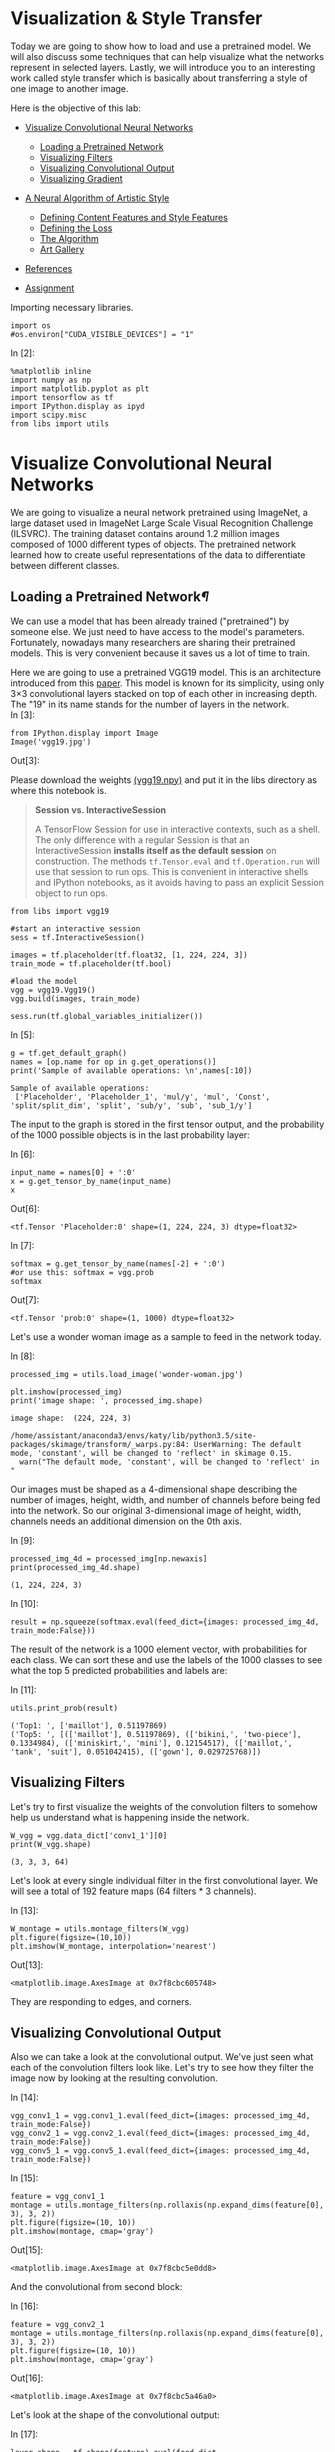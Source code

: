 * Visualization & Style Transfer
Today we are going to show how to load and use a pretrained model. We
will also discuss some techniques that can help visualize what the
networks represent in selected layers. Lastly, we will introduce you to
an interesting work called style transfer which is basically about
transferring a style of one image to another image.

Here is the objective of this lab:

-  [[deep-convolutional-networks][Visualize Convolutional Neural Networks]]

   -  [[loading-a-pretrained-network][Loading a Pretrained Network]]
   -  [[visualizing-filters][Visualizing Filters]]
   -  [[visualizing-convolutional-output][Visualizing Convolutional Output]]
   -  [[visualizing-gradient][Visualizing Gradient]]

-  [[a-neural-algorithm-of-artistic-style][A Neural Algorithm of Artistic Style]]

   -  [[defining-the-content-features-and-style-features][Defining Content Features and Style Features]]
   -  [[defining-the-loss][Defining the Loss]]
   -  [[the-algorithm][The Algorithm]]
   -  [[art-gallery][Art Gallery]]

-  [[references][References]]
-  [[hw][Assignment]]

Importing necessary libraries.


#+BEGIN_SRC ipython :tangle yes :session :exports code :async t :results raw drawer
    import os
    #os.environ["CUDA_VISIBLE_DEVICES"] = "1"
#+END_SRC

In [2]:

#+BEGIN_SRC ipython :tangle yes :session :exports code :async t :results raw drawer
    %matplotlib inline
    import numpy as np
    import matplotlib.pyplot as plt
    import tensorflow as tf
    import IPython.display as ipyd
    import scipy.misc
    from libs import utils
#+END_SRC

<<deep-convolutional-networks>>

* Visualize Convolutional Neural Networks

We are going to visualize a neural network pretrained using ImageNet, a
large dataset used in ImageNet Large Scale Visual Recognition Challenge
(ILSVRC). The training dataset contains around 1.2 million images
composed of 1000 different types of objects. The pretrained network
learned how to create useful representations of the data to
differentiate between different classes.

<<loading-a-pretrained-network>>

** Loading a Pretrained Network[[Loading-a-Pretrained-Network][¶]]

We can use a model that has been already trained ("pretrained") by
someone else. We just need to have access to the model's parameters.
Fortunately, nowadays many researchers are sharing their pretrained
models. This is very convenient because it saves us a lot of time to
train.

Here we are going to use a pretrained VGG19 model. This is an architecture
introduced from this [[https://arxiv.org/abs/1409.1556][paper]]. This model is known for its simplicity, using only
3×3 convolutional layers stacked on top of each other in increasing depth. The
"19" in its name stands for the number of layers in the network.\\

In [3]:

#+BEGIN_SRC ipython :tangle yes :session :exports code :async t :results raw drawer
    from IPython.display import Image
    Image('vgg19.jpg')
#+END_SRC

Out[3]:


Please download the weights [[https://mega.nz/#!xZ8glS6J!MAnE91ND_WyfZ_8mvkuSa2YcA7q-1ehfSm-Q1fxOvvs][(vgg19.npy)]] and put it in the libs directory as
where this notebook is.


#+BEGIN_QUOTE
*Session vs. InteractiveSession*

A TensorFlow Session for use in interactive contexts, such as a shell. The only
difference with a regular Session is that an InteractiveSession *installs itself
as the default session* on construction. The methods ~tf.Tensor.eval~ and
~tf.Operation.run~ will use that session to run ops. This is convenient in
interactive shells and IPython notebooks, as it avoids having to pass an
explicit Session object to run ops.
#+END_QUOTE

#+BEGIN_SRC ipython :tangle yes :session :exports code :async t :results raw drawer
    from libs import vgg19

    #start an interactive session
    sess = tf.InteractiveSession()

    images = tf.placeholder(tf.float32, [1, 224, 224, 3])
    train_mode = tf.placeholder(tf.bool)

    #load the model
    vgg = vgg19.Vgg19()
    vgg.build(images, train_mode)

    sess.run(tf.global_variables_initializer())
#+END_SRC

In [5]:

#+BEGIN_SRC ipython :tangle yes :session :exports code :async t :results raw drawer
    g = tf.get_default_graph()
    names = [op.name for op in g.get_operations()]
    print('Sample of available operations: \n',names[:10])
#+END_SRC

#+BEGIN_SRC ipython :tangle yes :session :exports code :async t :results raw drawer
    Sample of available operations: 
     ['Placeholder', 'Placeholder_1', 'mul/y', 'mul', 'Const', 'split/split_dim', 'split', 'sub/y', 'sub', 'sub_1/y']
#+END_SRC

The input to the graph is stored in the first tensor output, and the probability
of the 1000 possible objects is in the last probability layer:

In [6]:

#+BEGIN_SRC ipython :tangle yes :session :exports code :async t :results raw drawer
    input_name = names[0] + ':0'
    x = g.get_tensor_by_name(input_name)
    x
#+END_SRC

Out[6]:

#+BEGIN_SRC ipython :tangle yes :session :exports code :async t :results raw drawer
    <tf.Tensor 'Placeholder:0' shape=(1, 224, 224, 3) dtype=float32>
#+END_SRC

In [7]:

#+BEGIN_SRC ipython :tangle yes :session :exports code :async t :results raw drawer
    softmax = g.get_tensor_by_name(names[-2] + ':0')
    #or use this: softmax = vgg.prob
    softmax
#+END_SRC

Out[7]:

#+BEGIN_SRC ipython :tangle yes :session :exports code :async t :results raw drawer
    <tf.Tensor 'prob:0' shape=(1, 1000) dtype=float32>
#+END_SRC

Let's use a wonder woman image as a sample to feed in the network today.

In [8]:

#+BEGIN_SRC ipython :tangle yes :session :exports code :async t :results raw drawer
    processed_img = utils.load_image('wonder-woman.jpg')

    plt.imshow(processed_img)
    print('image shape: ', processed_img.shape)
#+END_SRC

#+BEGIN_SRC ipython :tangle yes :session :exports code :async t :results raw drawer
    image shape:  (224, 224, 3)
#+END_SRC

#+BEGIN_SRC ipython :tangle yes :session :exports code :async t :results raw drawer
    /home/assistant/anaconda3/envs/katy/lib/python3.5/site-packages/skimage/transform/_warps.py:84: UserWarning: The default mode, 'constant', will be changed to 'reflect' in skimage 0.15.
      warn("The default mode, 'constant', will be changed to 'reflect' in "
#+END_SRC


Our images must be shaped as a 4-dimensional shape describing the number of
images, height, width, and number of channels before being fed into the network.
So our original 3-dimensional image of height, width, channels needs an
additional dimension on the 0th axis.

In [9]:

#+BEGIN_SRC ipython :tangle yes :session :exports code :async t :results raw drawer
    processed_img_4d = processed_img[np.newaxis]
    print(processed_img_4d.shape)
#+END_SRC

#+BEGIN_SRC ipython :tangle yes :session :exports code :async t :results raw drawer
    (1, 224, 224, 3)
#+END_SRC

In [10]:

#+BEGIN_SRC ipython :tangle yes :session :exports code :async t :results raw drawer
    result = np.squeeze(softmax.eval(feed_dict={images: processed_img_4d, train_mode:False}))
#+END_SRC

The result of the network is a 1000 element vector, with probabilities for each
class. We can sort these and use the labels of the 1000 classes to see what the
top 5 predicted probabilities and labels are:

In [11]:

#+BEGIN_SRC ipython :tangle yes :session :exports code :async t :results raw drawer
    utils.print_prob(result)
#+END_SRC

#+BEGIN_SRC ipython :tangle yes :session :exports code :async t :results raw drawer
    ('Top1: ', ['maillot'], 0.51197869)
    ('Top5: ', [(['maillot'], 0.51197869), (['bikini,', 'two-piece'], 0.1334984), (['miniskirt,', 'mini'], 0.12154517), (['maillot,', 'tank', 'suit'], 0.051042415), (['gown'], 0.029725768)])
#+END_SRC

<<visualizing-filters>>

** Visualizing Filters

Let's try to first visualize the weights of the convolution filters to
somehow help us understand what is happening inside the network.


#+BEGIN_SRC ipython :tangle yes :session :exports code :async t :results raw drawer
    W_vgg = vgg.data_dict['conv1_1'][0]
    print(W_vgg.shape)
#+END_SRC

#+BEGIN_SRC ipython :tangle yes :session :exports code :async t :results raw drawer
    (3, 3, 3, 64)
#+END_SRC

Let's look at every single individual filter in the first convolutional layer.
We will see a total of 192 feature maps (64 filters * 3 channels).

In [13]:

#+BEGIN_SRC ipython :tangle yes :session :exports code :async t :results raw drawer
    W_montage = utils.montage_filters(W_vgg)
    plt.figure(figsize=(10,10))
    plt.imshow(W_montage, interpolation='nearest')
#+END_SRC

Out[13]:

#+BEGIN_SRC ipython :tangle yes :session :exports code :async t :results raw drawer
    <matplotlib.image.AxesImage at 0x7f8cbc605748>
#+END_SRC

They are responding to edges, and corners.

<<visualizing-convolutional-output>>

** Visualizing Convolutional Output
   :PROPERTIES:
   :CUSTOM_ID: Visualizing-Convolutional-Output
   :END:

Also we can take a look at the convolutional output. We've just seen
what each of the convolution filters look like. Let's try to see how
they filter the image now by looking at the resulting convolution.

In [14]:

#+BEGIN_SRC ipython :tangle yes :session :exports code :async t :results raw drawer
    vgg_conv1_1 = vgg.conv1_1.eval(feed_dict={images: processed_img_4d, train_mode:False}) 
    vgg_conv2_1 = vgg.conv2_1.eval(feed_dict={images: processed_img_4d, train_mode:False})
    vgg_conv5_1 = vgg.conv5_1.eval(feed_dict={images: processed_img_4d, train_mode:False})
#+END_SRC

In [15]:

#+BEGIN_SRC ipython :tangle yes :session :exports code :async t :results raw drawer
    feature = vgg_conv1_1
    montage = utils.montage_filters(np.rollaxis(np.expand_dims(feature[0], 3), 3, 2))
    plt.figure(figsize=(10, 10))
    plt.imshow(montage, cmap='gray')
#+END_SRC

Out[15]:

#+BEGIN_SRC ipython :tangle yes :session :exports code :async t :results raw drawer
    <matplotlib.image.AxesImage at 0x7f8cbc5e0dd8>
#+END_SRC


And the convolutional from second block:

In [16]:

#+BEGIN_SRC ipython :tangle yes :session :exports code :async t :results raw drawer
    feature = vgg_conv2_1
    montage = utils.montage_filters(np.rollaxis(np.expand_dims(feature[0], 3), 3, 2))
    plt.figure(figsize=(10, 10))
    plt.imshow(montage, cmap='gray')
#+END_SRC

Out[16]:

#+BEGIN_SRC ipython :tangle yes :session :exports code :async t :results raw drawer
    <matplotlib.image.AxesImage at 0x7f8cbc5a46a0>
#+END_SRC


Let's look at the shape of the convolutional output:

In [17]:

#+BEGIN_SRC ipython :tangle yes :session :exports code :async t :results raw drawer
    layer_shape = tf.shape(feature).eval(feed_dict={images:processed_img_4d, train_mode:False})
    print(layer_shape)
#+END_SRC

#+BEGIN_SRC ipython :tangle yes :session :exports code :async t :results raw drawer
    [  1 112 112 128]
#+END_SRC

\\
Our original image which was 1 x 224 x 224 x 3 color channels, now has
128 new channels of information. Some channels capture edges of the
body, some capture the face.

We can also try to visualize some features from higher levels.

In [18]:

#+BEGIN_SRC ipython :tangle yes :session :exports code :async t :results raw drawer
    feature = vgg_conv5_1
    montage = utils.montage_filters(np.rollaxis(np.expand_dims(feature[0], 3), 3, 2))
    plt.figure(figsize=(10, 10))
    plt.imshow(montage, cmap='gray')
#+END_SRC

Out[18]:

#+BEGIN_SRC ipython :tangle yes :session :exports code :async t :results raw drawer
    <matplotlib.image.AxesImage at 0x7f8cbc560f98>
#+END_SRC


It's more difficult to tell what's going on in this case.

<<visualizing-gradient>>

** Visualizing Gradient[[Visualizing-Gradient][¶]]
   :PROPERTIES:
   :CUSTOM_ID: Visualizing-Gradient
   :END:

\\
Visualizing convolutional output is a pretty useful technique for
visualizing shallow convolution layers, but when we get to the deeper
layers we have many different channels of information being fed to
deeper convolution filters of some very high dimensions. It's hard to
understand them just by just looking at the convolution output.

If we want to understand what the deeper layers are really doing, we can
try to use backpropagation to show us the gradients of a particular
neuron with respect to our input image. Let's visualize the network's
gradient when backpropagated to the original input image. *This is
telling us which pixels are responding to the predicted class or given
neuron.*

We will make a forward pass up to the layer that we are interested in,
and then backpropagate to help us understand which pixels contributed
the most to the final activation of that layer.

We first create an operation which will find the maximum neuron of all
activations in a layer, and then calculate the gradient of that
objective with respect to the input image.

In [19]:

#+BEGIN_SRC ipython :tangle yes :session :exports code :async t :results raw drawer
    feature = vgg.conv4_2
    gradient = tf.gradients(tf.reduce_max(feature, axis=3), images)
#+END_SRC

\\
When we run this network now, we will specify the gradient operation
we've created, instead of the softmax layer of the network. This will
run a forward prop up to the layer we asked to find the gradient with,
and then run a back prop all the way to the input image.

In [20]:

#+BEGIN_SRC ipython :tangle yes :session :exports code :async t :results raw drawer
    res = sess.run(gradient, feed_dict={images: processed_img_4d, train_mode:True})[0]
#+END_SRC

In [21]:

#+BEGIN_SRC ipython :tangle yes :session :exports code :async t :results raw drawer
    #look at the range of values
    print(np.min(res[0]), np.max(res[0]))
#+END_SRC

#+BEGIN_SRC ipython :tangle yes :session :exports code :async t :results raw drawer
    -9221.37 10603.7
#+END_SRC

\\
It will be hard to understand the gradient in that range of values. What
we can do is normalize the gradient in a way that lets us see it more in
terms of the normal range of color values. After normalizing the
gradient values, let's visualize the original image and the output of
the backpropagated gradient. .

In [22]:

#+BEGIN_SRC ipython :tangle yes :session :exports code :async t :results raw drawer
    res_normalized = utils.normalize(res)

    fig, axs = plt.subplots(1, 2)
    plt.figure(figsize=(10,10))
    axs[0].imshow(processed_img)
    axs[1].imshow(res_normalized[0])
#+END_SRC

Out[22]:

#+BEGIN_SRC ipython :tangle yes :session :exports code :async t :results raw drawer
    <matplotlib.image.AxesImage at 0x7f8cbc410eb8>
#+END_SRC


#+BEGIN_SRC ipython :tangle yes :session :exports code :async t :results raw drawer
    <matplotlib.figure.Figure at 0x7f8cbc410860>
#+END_SRC

We can see that the edges of wonder woman triggers the neurons the most!

Let's create utility functions which will help us visualize any single
neuron in a layer.


#+BEGIN_SRC ipython :tangle yes :session :exports code :async t :results raw drawer
    def compute_gradient_single_neuron(feature, neuron_i):
      '''visualize a single neuron in a layer, with neuron_i specifying the index of the neuron'''
      gradient = tf.gradients(tf.reduce_mean(feature[:, :, :, neuron_i]), images)
      res = sess.run(gradient, feed_dict={images: processed_img_4d, train_mode: False})[0]
      return res
#+END_SRC

In [24]:

#+BEGIN_SRC ipython :tangle yes :session :exports code :async t :results raw drawer
    gradient = compute_gradient_single_neuron(vgg.conv5_2, 77)
    gradient_norm = utils.normalize(gradient)
    montage = utils.montage(np.array(gradient_norm))
    fig, axs = plt.subplots(1, 2)
    axs[0].imshow(processed_img)
    axs[1].imshow(montage)
#+END_SRC

Out[24]:

#+BEGIN_SRC ipython :tangle yes :session :exports code :async t :results raw drawer
    <matplotlib.image.AxesImage at 0x7f8cbc2f1390>
#+END_SRC

This neuron seems to capture face and hair!

<<a-neural-algorithm-of-artistic-style>>

* A Neural Algorithm of Artistic Style
  :PROPERTIES:
  :CUSTOM_ID: A-Neural-Algorithm-of-Artistic-Style
  :END:

Visualizing neural network gives us a better understanding of what's going in
the mysterious huge network. Besides from this application, Leon Gatys and his
co-authors has a very interesting work called [[https://arxiv.org/abs/1508.06576]["A Neural Algorithm of Artistic
Style"]] that uses neural representations to separate and recombine content and
style of arbitrary images, providing a neural algorithm for the creation of
artistic images.

It turns out the correlations between the different filter responses is a
representation of styles. Fascinating, right?

<<defining-the-content-features-and-style-features>>

** Defining Content Features and Style Features
   :PROPERTIES:
   :CUSTOM_ID: Defining-Content-Features-and-Style-Features
   :END:

- Content features of the content image is calculated by feeding the content
  image into the neural network, and extract the activations of those
  CONTENT\_LAYERS.
- For style features, we extract the correlation of the features of the
  style-image layer-wise (the gram matrix). By adding up the feature
  correlations of multiple layers, we obtain a multi-scale representation of the
  input image, which captures its texture information instead of the object
  arrangement in the input image.

Given the content features and the stlye features, we can design a loss
function that makes the final image contains the content but are
illustrated in the style of the style-image.

<<defining-the-loss>>

** Defining the Loss[[Defining-the-Loss][¶]]
   :PROPERTIES:
   :CUSTOM_ID: Defining-the-Loss
   :END:

Our goal is to create an output image which is synthesized by finding an image
that simultaneously matches the content features of the photograph and the style
features of the respective piece of art. How can we do that? We can define the
loss function as the composition of:

1. The dissimilarity of the content features between the output image
   and the content image; and
2. The dissimilarity of the style features between the output image and
   the style image to the loss function.

The following figure gives a very good visualization of the process:

[[file:fig-style-transfer-algorithm.png]]

-  $G\^{l}\_{ij}$ is the inner product between the vectorised feature
   maps of the initial image $i$ and $j$ in layer $l$,
-  $w\_{l}$ is the weight of each style layers
-  $A\^{l}$ is that of the style image
-  $F\^{l}$ is layer-wise content features of the initial image
-  $P\^{l}$ is that of the content image

We start with a noisy initial image, then set it as tensorflow Variable, and
instead of doing gradient descent on the weight, we fix the weight and do
gradient descent on the initial image to minimize the loss function (which is
the sum of style loss and content loss).

It might be easier for you to understand through code. Let's start by preparing
our favorite content image and style image from some great artists. Let's
continue using wonder woman as the content image simply because she is awesome!
For the style image let's use Van Gogh's classic work Starry Night.

In [25]:

#+BEGIN_SRC ipython :tangle yes :session :exports code :async t :results raw drawer
    import os
    content_directory = 'contents/'
    style_directory = 'styles/'

    # This is the directory to store the final stylized images
    output_directory = 'image_output/'
    if not os.path.exists(output_directory):
      os.makedirs(output_directory)
        
    # This is the directory to store the half-done images during the training.
    checkpoint_directory = 'checkpoint_output/'
    if not os.path.exists(checkpoint_directory):
      os.makedirs(checkpoint_directory)
        
    content_path = os.path.join(content_directory, 'wonder-woman.jpg')
    style_path = os.path.join(style_directory, 'starry-night.jpg')
    output_path = os.path.join(output_directory, 'wonder-woman-starry-night-iteration-1000.jpg')

    # please notice that the checkpoint_images_path has to contain %s in the file_name
    checkpoint_path = os.path.join(checkpoint_directory, 'wonder-woman-starry-night-iteration-1000-%s.jpg')
#+END_SRC

In [26]:

#+BEGIN_SRC ipython :tangle yes :session :exports code :async t :results raw drawer
    content_image = utils.imread(content_path)

    # You can pass several style images as a list, but let's use just one for now.
    style_images = [utils.imread(style_path)]
#+END_SRC

Let's take a look at our content image and style image

[[file:contents/wonder-woman.jpg]] [[file:styles/starry-night.jpg]]

*** Utility functions for loading the convolution layers of VGG19 model

#+BEGIN_SRC ipython :tangle yes :session :exports code :async t :results raw drawer
    import tensorflow as tf
    import numpy as np
    import scipy.io
    import os

    VGG_MEAN = [103.939, 116.779, 123.68]

    VGG19_LAYERS = (
      'conv1_1', 'relu1_1', 'conv1_2', 'relu1_2', 'pool1',

      'conv2_1', 'relu2_1', 'conv2_2', 'relu2_2', 'pool2',

      'conv3_1', 'relu3_1', 'conv3_2', 'relu3_2', 'conv3_3',
      'relu3_3', 'conv3_4', 'relu3_4', 'pool3',

      'conv4_1', 'relu4_1', 'conv4_2', 'relu4_2', 'conv4_3',
      'relu4_3', 'conv4_4', 'relu4_4', 'pool4',

      'conv5_1', 'relu5_1', 'conv5_2', 'relu5_2', 'conv5_3',
    'relu5_3', 'conv5_4', 'relu5_4'
    )

    def net_preloaded(input_image, pooling):
      data_dict = np.load('libs/vgg19.npy', encoding='latin1').item()
      net = {}
      current = input_image
      for i, name in enumerate(VGG19_LAYERS):
        kind = name[:4]
        if kind == 'conv':
          kernels = get_conv_filter(data_dict, name)
          # kernels = np.transpose(kernels, (1, 0, 2, 3))

          bias = get_bias(data_dict, name)
          # matconvnet: weights are [width, height, in_channels, out_channels]
          # tensorflow: weights are [height, width, in_channels, out_channels]

          # bias = bias.reshape(-1)
          current = conv_layer(current, kernels, bias)
        elif kind == 'relu':
          current = tf.nn.relu(current)
        elif kind == 'pool':
          current = pool_layer(current, pooling)
        
        net[name] = current

      assert len(net) == len(VGG19_LAYERS)
      return net

    def conv_layer(input, weights, bias):
      conv = tf.nn.conv2d(input, weights, strides=(1, 1, 1, 1), padding='SAME')
      return tf.nn.bias_add(conv, bias)

    def pool_layer(input, pooling):
      if pooling == 'avg':
        return tf.nn.avg_pool(input, ksize=(1, 2, 2, 1), strides=(1, 2, 2, 1),
                padding='SAME')
      else:
        return tf.nn.max_pool(input, ksize=(1, 2, 2, 1), strides=(1, 2, 2, 1),
                padding='SAME')

    # before we feed the image into the network, we preprocess it by 
    # extracting the mean_pixel from it.
    def preprocess(image):
      return image - VGG_MEAN

    # remember to unprocess it before you plot it out and save it.
    def unprocess(image):
      return image + VGG_MEAN

    def get_conv_filter(data_dict, name):
      return tf.constant(data_dict[name][0], name="filter")

    def get_bias(data_dict, name):
      return tf.constant(data_dict[name][1], name="biases")
#+END_SRC

<<the-algorithm>>

** The Algorithm
This is the main algorithm we will be using to stylize the network. There are a
lot of hyper-parameters you can tune. The output image will be stored at
=output_path=, and the checkpoint image (stylized images on every
=checkpoint_iterations= steps) will be stored at =checkpoint_path= if specified.

In [28]:

#+BEGIN_SRC ipython :tangle yes :session :exports code :async t :results raw drawer
    import tensorflow as tf
    import numpy as np
    from functools import reduce
    from PIL import Image

    # feel free to try different layers
    CONTENT_LAYERS = ('relu4_2', 'relu5_2')
    STYLE_LAYERS = ('relu1_1', 'relu2_1', 'relu3_1', 'relu4_1', 'relu5_1')

    VGG_MEAN = [103.939, 116.779, 123.68]

    def stylize(content, styles, network_path='libs/imagenet-vgg-verydeep-19.mat', 
                iterations=1000, content_weight=5e0, content_weight_blend=0.5, style_weight=5e2, 
                style_layer_weight_exp=1,style_blend_weights=None, tv_weight=100,
                learning_rate=0.001, beta1=0.9, beta2=0.999, epsilon=1e-08, pooling='avg',
                print_iterations=100, checkpoint_iterations=100, checkpoint_path=None,
                output_path=None):
        
        
      shape = (1,) + content.shape                             #content image shape : (1,433,770,3)
      style_shapes = [(1,) + style.shape for style in styles]  #style image shape : (1,600,800,3)
      content_features = {}
      style_features = [{} for _ in styles]

      # scale the importance of each style layers according to their depth. 
      # (deeper layers are more important if style_layers_weights > 1 (default = 1))
      layer_weight = 1.0
      style_layers_weights = {}                                # weight for different network layers
      for style_layer in STYLE_LAYERS:                                    
        style_layers_weights[style_layer] = layer_weight       #'relu1_1','relu2_1',...,'relu5_1'
        layer_weight *= style_layer_weight_exp                 # 1.0

      # normalize style layer weights
      layer_weights_sum = 0
      for style_layer in STYLE_LAYERS:                         #'relu1_1',..., 'relu5_1'
        layer_weights_sum += style_layers_weights[style_layer] # 5.0
      for style_layer in STYLE_LAYERS:
        style_layers_weights[style_layer] /= layer_weights_sum

      # FEATURE MAPS FROM CONTENT IMAGE
      # compute the feature map of the content image by feeding it into the network
      #the output net contains the features of each content layer
      g = tf.Graph()
      with g.as_default(), tf.Session() as sess:
        image = tf.placeholder('float', shape=shape)

        net = net_preloaded(image, pooling)             # {'conv1_1':Tensor,relu1_1:Tensor...}
        content_pre = np.array([preprocess(content)])   # (1,433,770,3) subtract the mean pixel
        for layer in CONTENT_LAYERS:                    #'relu4_2', 'relu5_2'
          content_features[layer] = net[layer].eval(feed_dict={image: content_pre})

      # FEATURE MAPS (GRAM MATRICES) FROM STYLE IMAGE
      # compute style features of the style image by feeding it into the network
      # and calculate the gram matrix
      for i in range(len(styles)):
        g = tf.Graph()
        with g.as_default(), tf.Session() as sess:
          image = tf.placeholder('float', shape=style_shapes[i])
          net = net_preloaded(image, pooling)                           
          style_pre = np.array([preprocess(styles[i])])
          for layer in STYLE_LAYERS:              #'relu1_1', 'relu2_1',..., 'relu5_1'
            features = net[layer].eval(feed_dict={image: style_pre})  # relu_1:(1,600,800,64)
            features = np.reshape(features, (-1, features.shape[3]))  # (480000, 64)
            gram = np.matmul(features.T, features) / features.size    # (64,64)
            style_features[i][layer] = gram

      # make stylized image using backpropogation
      with tf.Graph().as_default():

        # Generate a random image (the output image) with the same shape as the content image
        initial = tf.random_normal(shape) * 0.256  
        image = tf.Variable(initial)
        net = net_preloaded(image, pooling)
        

        # CONTENT LOSS
        # we can adjust the weight of each content layers
        # content_weight_blend is the ratio of two used content layers in this example
        content_layers_weights = {}
        content_layers_weights['relu4_2'] = content_weight_blend 
        content_layers_weights['relu5_2'] = 1.0 - content_weight_blend      

        content_loss = 0
        content_losses = []
        for content_layer in CONTENT_LAYERS:
          # Use MSE as content losses
          # content weight is the coefficient for content loss
          content_losses.append(content_layers_weights[content_layer] * content_weight * 
                  (2 * tf.nn.l2_loss(net[content_layer] - content_features[content_layer]) /
                  content_features[content_layer].size))
        content_loss += reduce(tf.add, content_losses)

        # STYLE LOSS
        # We can specify different weight for different style images
        # style_layers_weights => weight for different network layers
        # style_blend_weights => weight between different style images

        if style_blend_weights is None:
          style_blend_weights = [1.0/len(styles) for _ in styles]
        else:
          total_blend_weight = sum(style_blend_weights)
          # normalization
          style_blend_weights = [weight/total_blend_weight
                                 for weight in style_blend_weights]

        style_loss = 0
        # iterate to calculate style loss with multiple style images
        for i in range(len(styles)):
          style_losses = []
          for style_layer in STYLE_LAYERS:             # e.g. relu1_1
            layer = net[style_layer]                   # relu1_1 of output image:(1,433,770,64)
            _, height, width, number = map(lambda i: i.value, layer.get_shape())  
            size = height * width * number
            feats = tf.reshape(layer, (-1, number))    # (333410,64)

            # Gram matrix for the features in relu1_1 of the output image.
            gram = tf.matmul(tf.transpose(feats), feats) / size
            # Gram matrix for the features in relu1_1 of the style image
            style_gram = style_features[i][style_layer]   

            # Style loss is the MSE for the difference of the 2 Gram matrices
            style_losses.append(style_layers_weights[style_layer] * 2 * 
                                tf.nn.l2_loss(gram - style_gram) / style_gram.size)
          style_loss += style_weight * style_blend_weights[i] * reduce(tf.add, style_losses)

        # TOTAL VARIATION LOSS  
        # Total variation denoising to do smoothing; cost to penalize neighboring pixel
        # not used by the original paper by Gatys et al
        # According to the paper Mahendran, Aravindh, and Andrea Vedaldi. "Understanding deep 
        # image representations by inverting them."
        # Proceedings of the IEEE Conference on Computer Vision and Pattern Recognition. 2015.
        tv_y_size = _tensor_size(image[:,1:,:,:])
        tv_x_size = _tensor_size(image[:,:,1:,:])
        tv_loss = tv_weight * 2 * (
          (tf.nn.l2_loss(image[:,1:,:,:] - image[:,:shape[1]-1,:,:]) /
              tv_y_size) +
          (tf.nn.l2_loss(image[:,:,1:,:] - image[:,:,:shape[2]-1,:]) /
              tv_x_size))

        #OVERALL LOSS
        loss = content_loss + style_loss + tv_loss

        train_step = tf.train.AdamOptimizer(learning_rate, beta1, beta2, epsilon).minimize(loss)

        def print_progress():
          print('     iteration: %d\n' % i)
          print('  content loss: %g\n' % content_loss.eval())
          print('    style loss: %g\n' % style_loss.eval())
          print('       tv loss: %g\n' % tv_loss.eval())
          print('    total loss: %g\n' % loss.eval())

        def imsave(path, img):
          img = np.clip(img, 0, 255).astype(np.uint8)
          Image.fromarray(img).save(path, quality=95)

        # TRAINING
        best_loss = float('inf')
        best = None
        
        with tf.Session() as sess:
            
          sess.run(tf.global_variables_initializer())
        
          if (print_iterations and print_iterations != 0):
            print_progress()
            
          for i in range(iterations):

            train_step.run()

            last_step = (i == iterations - 1)
            if last_step or (print_iterations and i % print_iterations == 0):
              print_progress()

            # store output and checkpoint images
            if (checkpoint_iterations and i % checkpoint_iterations == 0) or last_step:
              this_loss = loss.eval()
              if this_loss < best_loss:
                best_loss = this_loss
                best = image.eval()

              img_out = unprocess(best.reshape(shape[1:]))

              output_file = None
              if not last_step:
                if checkpoint_path:
                    output_file = checkpoint_path % i
              else:
                output_file = output_path

              if output_file:
                imsave(output_file, img_out)
                
      print("finish stylizing.")

    def _tensor_size(tensor):
      from operator import mul
      return reduce(mul, (d.value for d in tensor.get_shape()), 1)
#+END_SRC

The processing may take a while according to your machine, please be patient.

In [29]:

#+BEGIN_SRC ipython :tangle yes :session :exports code :async t :results raw drawer
    checkpoint_path=None
    output_path='image_output/wonder-woman-starry-night-tvweight-100.jpg'

    stylize(content_image, style_images, iterations=1000,
            content_weight=5e0, content_weight_blend=1, style_weight=5e2, 
            style_layer_weight_exp=1, style_blend_weights=None, tv_weight=100,
            learning_rate=1e1, beta1=0.9, beta2=0.999, epsilon=1e-08, pooling='avg',
            print_iterations=100, checkpoint_iterations=100, checkpoint_path=checkpoint_path,
            output_path=output_path)
#+END_SRC

#+BEGIN_SRC ipython :tangle yes :session :exports code :async t :results raw drawer
         iteration: 0

      content loss: 383756

        style loss: 1.51639e+06

           tv loss: 26.1908

        total loss: 1.90017e+06

         iteration: 0

      content loss: 366212

        style loss: 1.27637e+06

           tv loss: 15650.7

        total loss: 1.65823e+06

         iteration: 100

      content loss: 87181.3

        style loss: 24615.4

           tv loss: 31960.5

        total loss: 143757

         iteration: 200

      content loss: 77354.4

        style loss: 24122

           tv loss: 29072.6

        total loss: 130549

         iteration: 300

      content loss: 75459.5

        style loss: 25431.1

           tv loss: 28450.4

        total loss: 129341

         iteration: 400

      content loss: 75058.3

        style loss: 24362.7

           tv loss: 28024.1

        total loss: 127445

         iteration: 500

      content loss: 73826.6

        style loss: 25271

           tv loss: 27823.4

        total loss: 126921

         iteration: 600

      content loss: 75497.3

        style loss: 24228.4

           tv loss: 28309.1

        total loss: 128035

         iteration: 700

      content loss: 75813.1

        style loss: 28177.7

           tv loss: 28192.3

        total loss: 132183

         iteration: 800

      content loss: 73029.6

        style loss: 27685.9

           tv loss: 27797.1

        total loss: 128513

         iteration: 900

      content loss: 72950

        style loss: 28004.5

           tv loss: 28212.3

        total loss: 129167

         iteration: 999

      content loss: 74208.9

        style loss: 25301.6

           tv loss: 27782.2

        total loss: 127293

    finish stylizing.
#+END_SRC

[[file:image_output/wonder-woman-starry-night-tvweight-100.jpg]]

Not bad!

If you notice, besides from style loss and content loss, a total variational
loss(=tv_loss=) is added to denoise. Here is an example without total variation
loss.

[[file:image_output/wonder-woman-starry-night-tvweight-0.jpg]]

We can see there are more jiggling spots in the figure above.

<<art-gallery>>

** Art Gallery

Let's combine Wonder Woman with "Rain Princess" by Leonid Afremov.

[[file:styles/rain-princess.jpg]]
[[file:image_output/wonder-woman-rain-princess-style-weight-2000-pooling-avg.jpg]]

"Scream" by Edvard Munch

[[file:styles/the-scream.jpg]]
[[file:image_output/wonder-woman-the-scream-style-weight-1500-pooling-avg.jpg]]

and mix two styles -- Starry Night and Rain Princess -- together!

[[file:image_output/wonder-woman-starry-night-rain-princess-style-weight-2000-pooling-avg.jpg]]

According to the original Style Transfer paper, replacing the maximum pooling
operation by average pooling yields slightly more appealing results. So let's
use average pooling as the default pooling operation. Here is an experiment
using max(upper image) v.s. average(lower image) as the pooling operation.
(style: Rain Princess)

[[file:image_output/wonder-woman-rain-princess-style-weight-2000-pooling-max.jpg]]
[[file:image_output/wonder-woman-rain-princess-style-weight-2000-pooling-avg.jpg]]

There are a lot of different things you can play around with this Style
Transfer algorithm. Feel free to add your own thoughts in it!

<<references>>

** References
- VGG 19 model:
[[https://github.com/machrisaa/tensorflow-vgg/blob/master/vgg19_trainable.py]]

-  Most of the code is based from the free MOOC course in Kadenze called
   "Creative Applications of Deep Learning w/ Tensorflow"
   [[https://github.com/pkmital/CADL/blob/master/session-4/lecture-4.ipynb][(CADL)]].

-  Refer to the original paper "A Neural Algorithm of Artistic Style" by
   Gatys et al.: [[https://arxiv.org/abs/1508.06576]]

-  Original work of Style Transfer's TensorFlow implementation is from
   Anish Athalye's GitHub account
   [[https://github.com/anishathalye/neural-style][anishathalye]]

<<hw>>

* Assignment
*Do at least three of the following:*

-  Use other pretrained neural networks to generate stylized images.
-  Try changing the weights for the style, content, and denoising.
-  Use different weights for the content and style layers.
-  Try using other layers in the model.
-  Use several style images. Be creative! :)
-  Try changing the resolution of the content and style images.
-  Create your own exploration --- something that is not mentioned above
   and you think is interesting and worth sharing.

*Requirements:*

-  Submit on iLMS your code file (Lab13-學號.ipynb).
-  For each of the things you tried above, give a *brief explanation or
   discussion* of what you observed. For example, explain how the
   results are affected when you change the weights, use several style
   images, etc.
-  Lastly, and very important, in the very first cell of your Notebook,
   *list which ones you have accomplished*, an example:\\
   These are what I did: - Use other pretrained neural networks. - Use
   several style images. - Use different weights for the style layers.
